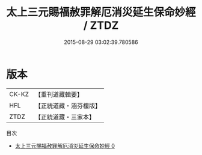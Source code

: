 #+TITLE: 太上三元賜福赦罪解厄消災延生保命妙經 / ZTDZ

#+DATE: 2015-08-29 03:02:39.780586
* 版本
 |     CK-KZ|【重刊道藏輯要】|
 |       HFL|【正統道藏・涵芬樓版】|
 |      ZTDZ|【正統道藏・三家本】|
目次
 - [[file:KR5h0011_000.txt][太上三元賜福赦罪解厄消災延生保命妙經 0]]

